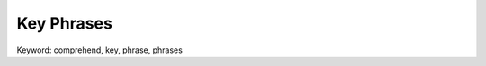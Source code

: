 .. _amazon-comprehend-key-phrases:

Key Phrases
==============================================================================
Keyword: comprehend, key, phrase, phrases
